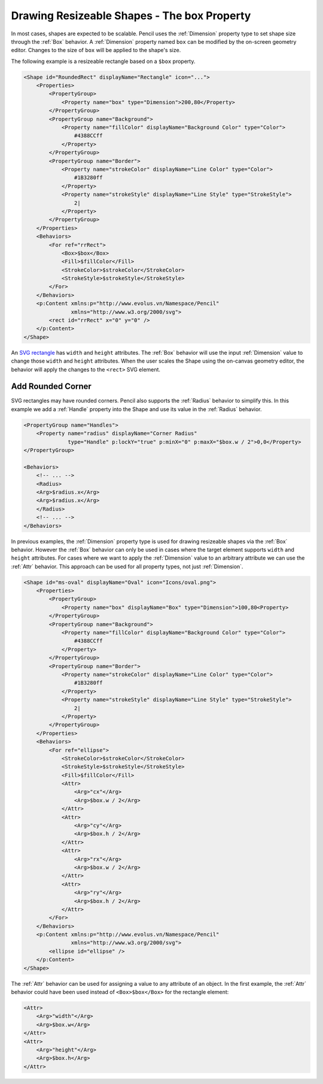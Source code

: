 Drawing Resizeable Shapes - The box Property
============================================

In most cases, shapes are expected to be scalable. Pencil uses the
:ref:`Dimension` property type to set shape size through the :ref:`Box`
behavior. A :ref:`Dimension` property named ``box`` can be modified by the
on-screen geometry editor. Changes to the size of ``box`` will be applied to
the shape's size.

The following example is a resizeable rectangle based on a ``$box`` property.

.. code-block:: xml

    <Shape id="RoundedRect" displayName="Rectangle" icon="...">
        <Properties>
            <PropertyGroup>
                <Property name="box" type="Dimension">200,80</Property>
            </PropertyGroup>
            <PropertyGroup name="Background">
                <Property name="fillColor" displayName="Background Color" type="Color">
                    #4388CCff
                </Property>
            </PropertyGroup>
            <PropertyGroup name="Border">
                <Property name="strokeColor" displayName="Line Color" type="Color">
                    #1B3280ff
                </Property>
                <Property name="strokeStyle" displayName="Line Style" type="StrokeStyle">
                    2|
                </Property>
            </PropertyGroup>
        </Properties>
        <Behaviors>
            <For ref="rrRect">
                <Box>$box</Box>
                <Fill>$fillColor</Fill>
                <StrokeColor>$strokeColor</StrokeColor>
                <StrokeStyle>$strokeStyle</StrokeStyle>
            </For>
        </Behaviors>
        <p:Content xmlns:p="http://www.evolus.vn/Namespace/Pencil"
                   xmlns="http://www.w3.org/2000/svg">
            <rect id="rrRect" x="0" y="0" />
        </p:Content>
    </Shape>

An `SVG rectangle`_ has ``width`` and ``height`` attributes. The :ref:`Box`
behavior will use the input :ref:`Dimension` value to change those ``width``
and ``height`` attributes.  When the user scales the Shape using the on-canvas
geometry editor, the behavior will apply the changes to the ``<rect>`` SVG
element.

Add Rounded Corner
------------------

SVG rectangles may have rounded corners. Pencil also supports the :ref:`Radius`
behavior to simplify this. In this example we add a :ref:`Handle` property into
the Shape and use its value in the :ref:`Radius` behavior.

.. code-block:: xml

    <PropertyGroup name="Handles">
        <Property name="radius" displayName="Corner Radius"
                  type="Handle" p:lockY="true" p:minX="0" p:maxX="$box.w / 2">0,0</Property>
    </PropertyGroup>

    <Behaviors>
        <!-- ... -->
        <Radius>
        <Arg>$radius.x</Arg>
        <Arg>$radius.x</Arg>
        </Radius>
        <!-- ... -->
    </Behaviors>

In previous examples, the :ref:`Dimension` property type is used for drawing
resizeable shapes via the :ref:`Box` behavior. However the :ref:`Box` behavior
can only be used in cases where the target element supports ``width`` and
``height`` attributes. For cases where we want to apply the :ref:`Dimension`
value to an arbitrary attribute we can use the :ref:`Attr` behavior. This
approach can be used for all property types, not just :ref:`Dimension`.

.. code-block:: xml

    <Shape id="ms-oval" displayName="Oval" icon="Icons/oval.png">
        <Properties>
            <PropertyGroup>
                <Property name="box" displayName="Box" type="Dimension">100,80<Property>
            </PropertyGroup>
            <PropertyGroup name="Background">
                <Property name="fillColor" displayName="Background Color" type="Color">
                    #4388CCff
                </Property>
            </PropertyGroup>
            <PropertyGroup name="Border">
                <Property name="strokeColor" displayName="Line Color" type="Color">
                    #1B3280ff
                </Property>
                <Property name="strokeStyle" displayName="Line Style" type="StrokeStyle">
                    2|
                </Property>
            </PropertyGroup>
        </Properties>
        <Behaviors>
            <For ref="ellipse">
                <StrokeColor>$strokeColor</StrokeColor>
                <StrokeStyle>$strokeStyle</StrokeStyle>
                <Fill>$fillColor</Fill>
                <Attr>
                    <Arg>"cx"</Arg>
                    <Arg>$box.w / 2</Arg>
                </Attr>
                <Attr>
                    <Arg>"cy"</Arg>
                    <Arg>$box.h / 2</Arg>
                </Attr>
                <Attr>
                    <Arg>"rx"</Arg>
                    <Arg>$box.w / 2</Arg>
                </Attr>
                <Attr>
                    <Arg>"ry"</Arg>
                    <Arg>$box.h / 2</Arg>
                </Attr>
            </For>
        </Behaviors>
        <p:Content xmlns:p="http://www.evolus.vn/Namespace/Pencil"
                   xmlns="http://www.w3.org/2000/svg">
            <ellipse id="ellipse" />
        </p:Content>
    </Shape>

The :ref:`Attr` behavior can be used for assigning a value to any attribute of
an object. In the first example, the :ref:`Attr` behavior could have been used
instead of ``<Box>$box</Box>`` for the rectangle element:

.. code-block:: xml

    <Attr>
        <Arg>"width"</Arg>
        <Arg>$box.w</Arg>
    </Attr>
    <Attr>
        <Arg>"height"</Arg>
        <Arg>$box.h</Arg>
    </Attr>


.. _SVG rectangle: http://www.w3.org/TR/SVG/shapes.html#RectElement
